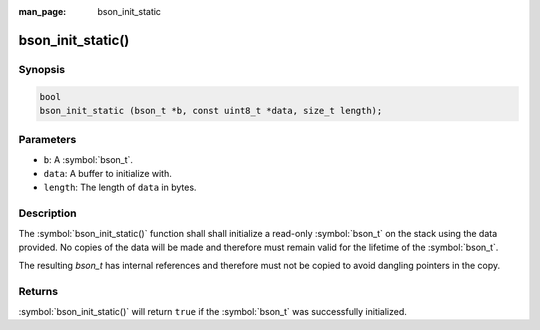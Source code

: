 :man_page: bson_init_static

bson_init_static()
==================

Synopsis
--------

.. code-block:: c

  bool
  bson_init_static (bson_t *b, const uint8_t *data, size_t length);

Parameters
----------

* ``b``: A :symbol:`bson_t`.
* ``data``: A buffer to initialize with.
* ``length``: The length of ``data`` in bytes.

Description
-----------

The :symbol:`bson_init_static()` function shall shall initialize a read-only :symbol:`bson_t` on the stack using the data provided. No copies of the data will be made and therefore must remain valid for the lifetime of the :symbol:`bson_t`.

The resulting `bson_t` has internal references and therefore must not be copied to avoid dangling pointers in the copy.

Returns
-------

:symbol:`bson_init_static()` will return ``true`` if the :symbol:`bson_t` was successfully initialized.

.. only:: html

  .. taglist:: See Also:
    :tags: create-bson
